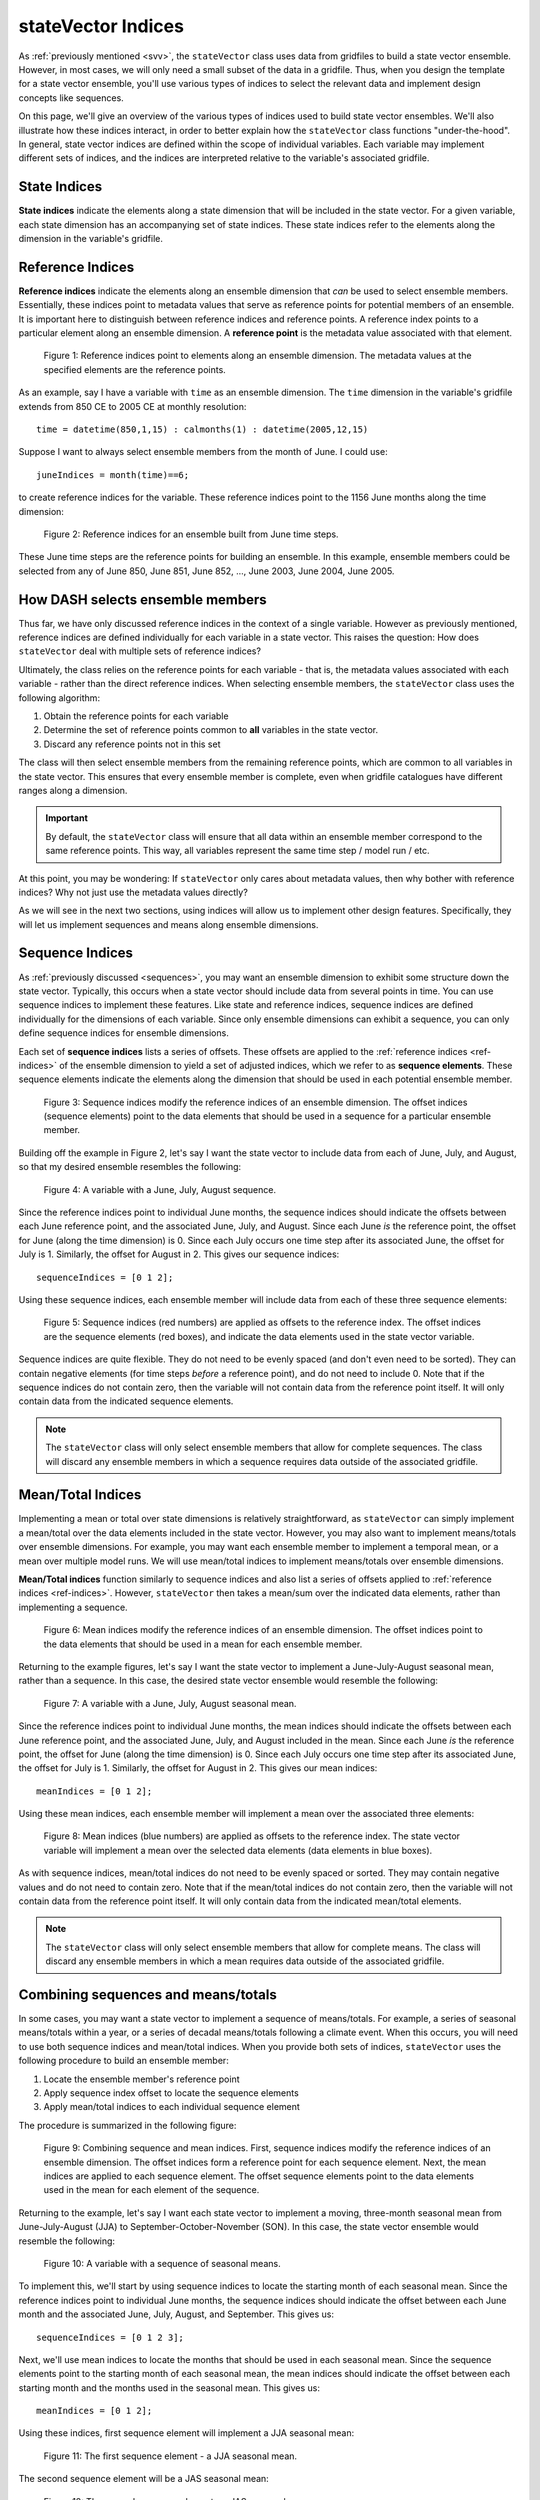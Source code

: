 stateVector Indices
===================
As :ref:`previously mentioned <svv>`, the ``stateVector`` class uses data from gridfiles to build a state vector ensemble. However, in most cases, we will only need a small subset of the data in a gridfile. Thus, when you design the template for a state vector ensemble, you'll use various types of indices to select the relevant data and implement design concepts like sequences.

On this page, we'll give an overview of the various types of indices used to build state vector ensembles. We'll also illustrate how these indices interact, in order to better explain how the ``stateVector`` class functions "under-the-hood". In general, state vector indices are defined within the scope of individual variables. Each variable may implement different sets of indices, and the indices are interpreted relative to the variable's associated gridfile.


State Indices
-------------
**State indices** indicate the elements along a state dimension that will be included in the state vector. For a given variable, each state dimension has an accompanying set of state indices. These state indices refer to the elements along the dimension in the variable's gridfile.


.. _ref-indices:

Reference Indices
-----------------
**Reference indices** indicate the elements along an ensemble dimension that *can* be used to select ensemble members. Essentially, these indices point to metadata values that serve as reference points for potential members of an ensemble. It is important here to distinguish between reference indices and reference points. A reference index points to a particular element along an ensemble dimension. A **reference point** is the metadata value associated with that element.

.. figure:: ../images/abstract-reference-indices.svg
    :alt: A series of dots proceeds from left to right. The dots are labeled as elements along an ensemble dimension. A series of arrows, labeled as "Reference indices" point to three random dots along the line.

    Figure 1: Reference indices point to elements along an ensemble dimension. The metadata values at the specified elements are the reference points.

As an example, say I have a variable with ``time`` as an ensemble dimension. The ``time`` dimension in the variable's gridfile extends from 850 CE to 2005 CE at monthly resolution::

    time = datetime(850,1,15) : calmonths(1) : datetime(2005,12,15)

Suppose I want to always select ensemble members from the month of June. I could use::

    juneIndices = month(time)==6;

to create reference indices for the variable. These reference indices point to the 1156 June months along the time dimension:

.. figure:: ../images/example-reference-indices.svg
    :alt: The individual months of the year are displayed for the years from 850 to 2005. A set of arrows, labeled as "Reference indices" point to each June month. So June 850, June 851, June 852, etc.

    Figure 2: Reference indices for an ensemble built from June time steps.

These June time steps are the reference points for building an ensemble. In this example, ensemble members could be selected from any of June 850, June 851, June 852, ..., June 2003, June 2004, June 2005.


How DASH selects ensemble members
---------------------------------
Thus far, we have only discussed reference indices in the context of a single variable. However as previously mentioned, reference indices are defined individually for each variable in a state vector. This raises the question: How does ``stateVector`` deal with multiple sets of reference indices?

Ultimately, the class relies on the reference points for each variable - that is, the metadata values associated with each variable - rather than the direct reference indices. When selecting ensemble members, the ``stateVector`` class uses the following algorithm:

1. Obtain the reference points for each variable
2. Determine the set of reference points common to **all** variables in the state vector.
3. Discard any reference points not in this set

The class will then select ensemble members from the remaining reference points, which are common to all variables in the state vector. This ensures that every ensemble member is complete, even when gridfile catalogues have different ranges along a dimension.

.. important::
    By default, the ``stateVector`` class will ensure that all data within an ensemble member correspond to the same reference points. This way, all variables represent the same time step / model run / etc.

At this point, you may be wondering: If ``stateVector`` only cares about metadata values, then why bother with reference indices? Why not just use the metadata values directly?

As we will see in the next two sections, using indices will allow us to implement other design features. Specifically, they will let us implement sequences and means along ensemble dimensions.


.. _sequence-indices:

Sequence Indices
----------------
As :ref:`previously discussed <sequences>`, you may want an ensemble dimension to exhibit some structure down the state vector. Typically, this occurs when a state vector should include data from several points in time. You can use sequence indices to implement these features. Like state and reference indices, sequence indices are defined individually for the dimensions of each variable. Since only ensemble dimensions can exhibit a sequence, you can only define sequence indices for ensemble dimensions.

Each set of **sequence indices** lists a series of offsets. These offsets are applied to the :ref:`reference indices <ref-indices>` of the ensemble dimension to yield a set of adjusted indices, which we refer to as **sequence elements**. These sequence elements indicate the elements along the dimension that should be used in each potential ensemble member.

.. figure:: ../images/abstract-sequence-indices.svg
    :alt: A series of dots proceed from left to right. The dots are labeled as elements of an ensemble dimension. A series of black arrows, labeled as "Reference indices", point toward several elements along the dimension. A series of red arrows points from the end of each black arrow. These red arrows are labeled as "sequence indices" and they point to the elements several points after the black arrows. The elements indicated by the red arrows have red boxes around them. The same red arrows are applied to each black arrow.

    Figure 3: Sequence indices modify the reference indices of an ensemble dimension. The offset indices (sequence elements) point to the data elements that should be used in a sequence for a particular ensemble member.

Building off the example in Figure 2, let's say I want the state vector to include data from each of June, July, and August, so that my desired ensemble resembles the following:

.. figure:: ../images/jja-sequence.svg
    :alt: A matrix representing an ensemble is divided into 3 rows and 5 columns. Each row and column is labeled with time metadata. The rows are labeled as June, July, and August. The columns are labeled with 5 random years from the Common Era.

    Figure 4: A variable with a June, July, August sequence.

Since the reference indices point to individual June months, the sequence indices should indicate the offsets between each June reference point, and the associated June, July, and August. Since each June *is* the reference point, the offset for June (along the time dimension) is 0. Since each July occurs one time step after its associated June, the offset for July is 1. Similarly, the offset for August in 2. This gives our sequence indices::

    sequenceIndices = [0 1 2];

Using these sequence indices, each ensemble member will include data from each of these three sequence elements:

.. figure:: ../images/example-sequence-indices.svg
    :alt: The top of the figure is labeled as year X. The figure displays 12 months of the year. A black arrow labeled as "Reference index" points to June. A red +0 leads to a red box around June. A red +1 leads to a red box around July. A red +2 leads to a red box around August. The three red boxes are labeled as sequence elements.

    Figure 5: Sequence indices (red numbers) are applied as offsets to the reference index. The offset indices are the sequence elements (red boxes), and indicate the data elements used in the state vector variable.

Sequence indices are quite flexible. They do not need to be evenly spaced (and don't even need to be sorted). They can contain negative elements (for time steps *before* a reference point), and do not need to include 0. Note that if the sequence indices do not contain zero, then the variable will not contain data from the reference point itself. It will only contain data from the indicated sequence elements.

.. note::
    The ``stateVector`` class will only select ensemble members that allow for complete sequences. The class will discard any ensemble members in which a sequence requires data outside of the associated gridfile.



.. _mean-indices:

Mean/Total Indices
------------
Implementing a mean or total over state dimensions is relatively straightforward, as ``stateVector`` can simply implement a mean/total over the data elements included in the state vector. However, you may also want to implement means/totals over ensemble dimensions. For example, you may want each ensemble member to implement a temporal mean, or a mean over multiple model runs. We will use mean/total indices to implement means/totals over ensemble dimensions.

**Mean/Total indices** function similarly to sequence indices and also list a series of offsets applied to :ref:`reference indices <ref-indices>`. However, ``stateVector`` then takes a mean/sum over the indicated data elements, rather than implementing a sequence.

.. figure:: ../images/abstract-mean-indices.svg
    :alt: A series of black dots proceeds from left to right. The dots are labeled as the elements of an ensemble dimension. Black arrows, labeled as "Reference indices", point to a few elements along the dimension. A blue arrow proceeds from the end of each black arrow. These blue arrows, labeled as "mean indices", point to several data elements after each black arrow. There is a blue box around each set of data elements. The same blue arrow is applied to each black arrow.

    Figure 6: Mean indices modify the reference indices of an ensemble dimension. The offset indices point to the data elements that should be used in a mean for each ensemble member.

Returning to the example figures, let's say I want the state vector to implement a June-July-August seasonal mean, rather than a sequence. In this case, the desired state vector ensemble would resemble the following:

.. figure:: ../images/jja-mean.svg
    :alt: A matrix representing an ensemble is divided into 5 columns. Each column is labeled with time metadata. The metadata for each column indicates a June-July-August seasonal mean from a random year in the Common Era.

    Figure 7: A variable with a June, July, August seasonal mean.

Since the reference indices point to individual June months, the mean indices should indicate the offsets between each June reference point, and the associated June, July, and August included in the mean. Since each June *is* the reference point, the offset for June (along the time dimension) is 0. Since each July occurs one time step after its associated June, the offset for July is 1. Similarly, the offset for August in 2. This gives our mean indices::

        meanIndices = [0 1 2];

Using these mean indices, each ensemble member will implement a mean over the associated three elements:

.. figure:: ../images/example-mean-indices.svg
    :alt: The top of the figure is labeled as year X. The figure displays 12 months of the year. A black arrow labeled as "Reference index" points to June. A blue +0 leads to a blue box around June. A blue +1 leads to a blue box around July. A blue +2 leads to a red box around August. The three blue numbers are labeled as mean indices.

    Figure 8: Mean indices (blue numbers) are applied as offsets to the reference index. The state vector variable will implement a mean over the selected data elements (data elements in blue boxes).

As with sequence indices, mean/total indices do not need to be evenly spaced or sorted. They may contain negative values and do not need to contain zero. Note that if the mean/total indices do not contain zero, then the variable will not contain data from the reference point itself. It will only contain data from the indicated mean/total elements.

.. note::
    The ``stateVector`` class will only select ensemble members that allow for complete means. The class will discard any ensemble members in which a mean requires data outside of the associated gridfile.


Combining sequences and means/totals
-----------------------------
In some cases, you may want a state vector to implement a sequence of means/totals. For example, a series of seasonal means/totals within a year, or a series of decadal means/totals following a climate event. When this occurs, you will need to use both sequence indices and mean/total indices. When you provide both sets of indices, ``stateVector`` uses the following procedure to build an ensemble member:

1. Locate the ensemble member's reference point
2. Apply sequence index offset to locate the sequence elements
3. Apply mean/total indices to each individual sequence element

The procedure is summarized in the following figure:

.. figure:: ../images/abstract-ms-indices.svg
    :alt: A series of black dots proceeds from left to right. The dots are labeled as the elements of an ensemble dimension. Black arrows, labeled as "Reference indices", point to a few elements along the dimension. A series of red arrows points from the end of each black arrow. These red arrows are labeled as "sequence indices" and they point to various elements several points after each black arrow. A blue box surrounds several elements at the end of each red arrow. The blue boxes are labeled as "Mean indices".

    Figure 9: Combining sequence and mean indices. First, sequence indices modify the reference indices of an ensemble dimension. The offset indices form a reference point for each sequence element. Next, the mean indices are applied to each sequence element. The offset sequence elements point to the data elements used in the mean for each element of the sequence.

Returning to the example, let's say I want each state vector to implement a moving, three-month seasonal mean from June-July-August (JJA) to September-October-November (SON). In this case, the state vector ensemble would resemble the following:

.. figure:: ../images/ms-ensemble.svg
    :alt: A matrix representing an ensemble is divided into 5 columns and 4 rows. The rows are labeled as JJA, JAS, ASO, and SON - representing seasonal means from June-July-August to September-October-November. The columns are labeled with different years of the Common Era.

    Figure 10: A variable with a sequence of seasonal means.

To implement this, we'll start by using sequence indices to locate the starting month of each seasonal mean. Since the reference indices point to individual June months, the sequence indices should indicate the offset between each June month and the associated June, July, August, and September. This gives us::

    sequenceIndices = [0 1 2 3];

Next, we'll use mean indices to locate the months that should be used in each seasonal mean. Since the sequence elements point to the starting month of each seasonal mean, the mean indices should indicate the offset between each starting month and the months used in the seasonal mean. This gives us::

    meanIndices = [0 1 2];

Using these indices, first sequence element will implement a JJA seasonal mean:

.. figure:: ../images/ms1.svg

    Figure 11: The first sequence element - a JJA seasonal mean.

The second sequence element will be a JAS seasonal mean:

.. figure:: ../images/ms2.svg

    Figure 12: The second sequence element - a JAS seasonal mean

and so on.
